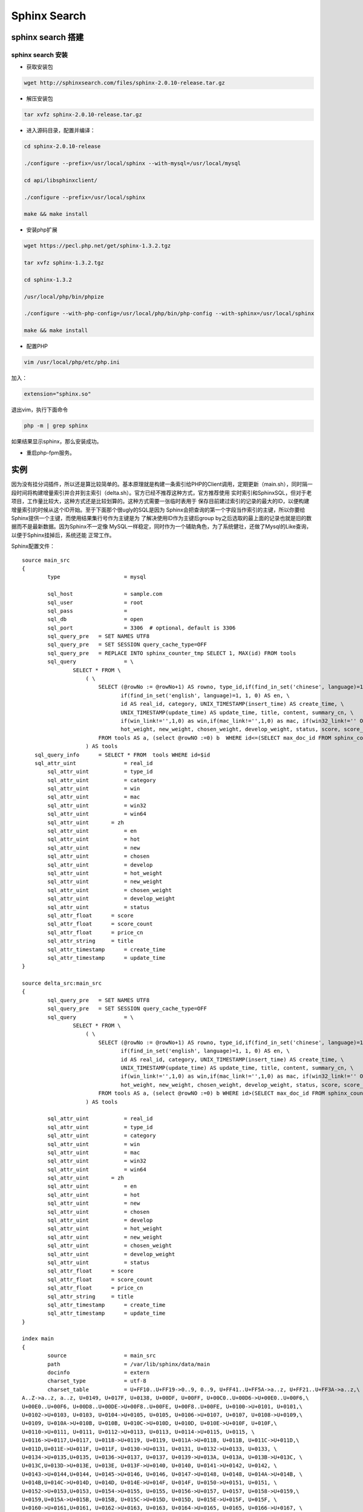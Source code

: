=====================
Sphinx Search
=====================

----------------------
sphinx search 搭建
----------------------

sphinx search 安装
========================

- 获取安装包

.. code-block:: sh

		wget http://sphinxsearch.com/files/sphinx-2.0.10-release.tar.gz

- 解压安装包

.. code-block:: sh

		tar xvfz sphinx-2.0.10-release.tar.gz

- 进入源码目录，配置并编译：

.. code-block:: sh

		cd sphinx-2.0.10-release

		./configure --prefix=/usr/local/sphinx --with-mysql=/usr/local/mysql

		cd api/libsphinxclient/

		./configure --prefix=/usr/local/sphinx

		make && make install

- 安装php扩展

.. code-block:: sh

		wget https://pecl.php.net/get/sphinx-1.3.2.tgz

		tar xvfz sphinx-1.3.2.tgz

		cd sphinx-1.3.2

		/usr/local/php/bin/phpize

		./configure --with-php-config=/usr/local/php/bin/php-config --with-sphinx=/usr/local/sphinx

		make && make install

- 配置PHP

.. code-block:: sh

		vim /usr/local/php/etc/php.ini

加入：

.. code-block:: sh

		extension="sphinx.so"

退出vim，执行下面命令

.. code-block:: sh

		php -m | grep sphinx

如果结果显示sphinx，那么安装成功。

- 重启php-fpm服务。


-------------------------------------
实例
-------------------------------------

因为没有挂分词插件，所以还是算比较简单的。基本原理就是构建一条索引给PHP的Client调用，定期更新（main.sh），同时隔一段时间将构建增量索引并合并到主索引（delta.sh）。官方已经不推荐这种方式，官方推荐使用
实时索引和SphinxSQL，但对于老项目，工作量比较大，这种方式还是比较划算的。这种方式需要一张临时表用于
保存目前建过索引的记录的最大的ID，以便构建增量索引的时候从这个ID开始。至于下面那个很ugly的SQL是因为
Sphinx会把查询的第一个字段当作索引的主键，所以你要给Sphinx提供一个主键，而使用结果集行号作为主键是为
了解决使用ID作为主键后group by之后选取的最上面的记录也就是旧的数据而不是最新数据。因为Sphinx不一定像
MySQL一样稳定，同时作为一个辅助角色，为了系统健壮，还做了Mysql的Like查询，以便于Sphinx挂掉后，系统还能
正常工作。


Sphinx配置文件：
::

	source main_src
	{
		type			= mysql

		sql_host		= sample.com
		sql_user		= root
		sql_pass		= 
		sql_db			= open
		sql_port		= 3306	# optional, default is 3306
		sql_query_pre   = SET NAMES UTF8
		sql_query_pre   = SET SESSION query_cache_type=OFF
		sql_query_pre   = REPLACE INTO sphinx_counter_tmp SELECT 1, MAX(id) FROM tools
		sql_query		= \
			SELECT * FROM \
			    ( \
			        SELECT (@rowNo := @rowNo+1) AS rowno, type_id,if(find_in_set('chinese', language)=1, 1, 0) AS zh, \
			               if(find_in_set('english', language)=1, 1, 0) AS en, \
			               id AS real_id, category, UNIX_TIMESTAMP(insert_time) AS create_time, \
			               UNIX_TIMESTAMP(update_time) AS update_time, title, content, summary_cn, \
			               if(win_link!='',1,0) as win,if(mac_link!='',1,0) as mac, if(win32_link!='' OR win_link!='',1,0) as win32, if(win64_link!='' OR win_link!='',1,0) as win64, hot, new, chosen, develop, \
			               hot_weight, new_weight, chosen_weight, develop_weight, status, score, score_count, price_cn \
			        FROM tools AS a, (select @rowNO :=0) b  WHERE id<=(SELECT max_doc_id FROM sphinx_counter_tmp WHERE counter_id=1) ORDER BY type_id, tools_version DESC \
			    ) AS tools
	    sql_query_info      = SELECT * FROM  tools WHERE id=$id
	    sql_attr_uint		= real_id
		sql_attr_uint		= type_id
		sql_attr_uint		= category
		sql_attr_uint		= win
		sql_attr_uint		= mac
		sql_attr_uint		= win32
		sql_attr_uint		= win64
		sql_attr_uint       = zh
		sql_attr_uint		= en
		sql_attr_uint		= hot
		sql_attr_uint		= new
		sql_attr_uint		= chosen
		sql_attr_uint		= develop
		sql_attr_uint		= hot_weight
		sql_attr_uint		= new_weight
		sql_attr_uint		= chosen_weight
		sql_attr_uint		= develop_weight
		sql_attr_uint		= status
		sql_attr_float      = score
		sql_attr_float      = score_count
		sql_attr_float      = price_cn
		sql_attr_string     = title
		sql_attr_timestamp	= create_time
		sql_attr_timestamp	= update_time
	}

	source delta_src:main_src
	{
		sql_query_pre   = SET NAMES UTF8
		sql_query_pre   = SET SESSION query_cache_type=OFF
		sql_query		= \
			SELECT * FROM \
			    ( \
			        SELECT (@rowNo := @rowNo+1) AS rowno, type_id,if(find_in_set('chinese', language)=1, 1, 0) AS zh, \
			               if(find_in_set('english', language)=1, 1, 0) AS en, \
			               id AS real_id, category, UNIX_TIMESTAMP(insert_time) AS create_time, \
			               UNIX_TIMESTAMP(update_time) AS update_time, title, content, summary_cn, \
			               if(win_link!='',1,0) as win,if(mac_link!='',1,0) as mac, if(win32_link!='' OR win_link!='',1,0) as win32, if(win64_link!='' OR win_link!='',1,0) as win64, hot, new, chosen, develop, \
			               hot_weight, new_weight, chosen_weight, develop_weight, status, score, score_count, price_cn \
			        FROM tools AS a, (select @rowNO :=0) b WHERE id>(SELECT max_doc_id FROM sphinx_counter_tmp WHERE counter_id=1) ORDER BY type_id, tools_version DESC \
			    ) AS tools

		sql_attr_uint		= real_id
		sql_attr_uint		= type_id
		sql_attr_uint		= category
		sql_attr_uint		= win
		sql_attr_uint		= mac
		sql_attr_uint		= win32
		sql_attr_uint		= win64
		sql_attr_uint       = zh
		sql_attr_uint		= en
		sql_attr_uint		= hot
		sql_attr_uint		= new
		sql_attr_uint		= chosen
		sql_attr_uint		= develop
		sql_attr_uint		= hot_weight
		sql_attr_uint		= new_weight
		sql_attr_uint		= chosen_weight
		sql_attr_uint		= develop_weight
		sql_attr_uint		= status
		sql_attr_float      = score
		sql_attr_float      = score_count
		sql_attr_float      = price_cn
		sql_attr_string     = title
		sql_attr_timestamp	= create_time
		sql_attr_timestamp	= update_time
	}

	index main
	{
		source			= main_src
		path			= /var/lib/sphinx/data/main
		docinfo			= extern
		charset_type		= utf-8
		charset_table           = U+FF10..U+FF19->0..9, 0..9, U+FF41..U+FF5A->a..z, U+FF21..U+FF3A->a..z,\
	A..Z->a..z, a..z, U+0149, U+017F, U+0138, U+00DF, U+00FF, U+00C0..U+00D6->U+00E0..U+00F6,\
	U+00E0..U+00F6, U+00D8..U+00DE->U+00F8..U+00FE, U+00F8..U+00FE, U+0100->U+0101, U+0101,\
	U+0102->U+0103, U+0103, U+0104->U+0105, U+0105, U+0106->U+0107, U+0107, U+0108->U+0109,\
	U+0109, U+010A->U+010B, U+010B, U+010C->U+010D, U+010D, U+010E->U+010F, U+010F,\
	U+0110->U+0111, U+0111, U+0112->U+0113, U+0113, U+0114->U+0115, U+0115, \
	U+0116->U+0117,U+0117, U+0118->U+0119, U+0119, U+011A->U+011B, U+011B, U+011C->U+011D,\
	U+011D,U+011E->U+011F, U+011F, U+0130->U+0131, U+0131, U+0132->U+0133, U+0133, \
	U+0134->U+0135,U+0135, U+0136->U+0137, U+0137, U+0139->U+013A, U+013A, U+013B->U+013C, \
	U+013C,U+013D->U+013E, U+013E, U+013F->U+0140, U+0140, U+0141->U+0142, U+0142, \
	U+0143->U+0144,U+0144, U+0145->U+0146, U+0146, U+0147->U+0148, U+0148, U+014A->U+014B, \
	U+014B,U+014C->U+014D, U+014D, U+014E->U+014F, U+014F, U+0150->U+0151, U+0151, \
	U+0152->U+0153,U+0153, U+0154->U+0155, U+0155, U+0156->U+0157, U+0157, U+0158->U+0159,\
	U+0159,U+015A->U+015B, U+015B, U+015C->U+015D, U+015D, U+015E->U+015F, U+015F, \
	U+0160->U+0161,U+0161, U+0162->U+0163, U+0163, U+0164->U+0165, U+0165, U+0166->U+0167, \
	U+0167,U+0168->U+0169, U+0169, U+016A->U+016B, U+016B, U+016C->U+016D, U+016D, \
	U+016E->U+016F,U+016F, U+0170->U+0171, U+0171, U+0172->U+0173, U+0173, U+0174->U+0175,\
	U+0175,U+0176->U+0177, U+0177, U+0178->U+00FF, U+00FF, U+0179->U+017A, U+017A, \
	U+017B->U+017C,U+017C, U+017D->U+017E, U+017E, U+0410..U+042F->U+0430..U+044F, \
	U+0430..U+044F,U+05D0..U+05EA, U+0531..U+0556->U+0561..U+0586, U+0561..U+0587, \
	U+0621..U+063A, U+01B9,U+01BF, U+0640..U+064A, U+0660..U+0669, U+066E, U+066F, \
	U+0671..U+06D3, U+06F0..U+06FF,U+0904..U+0939, U+0958..U+095F, U+0960..U+0963, \
	U+0966..U+096F, U+097B..U+097F,U+0985..U+09B9, U+09CE, U+09DC..U+09E3, U+09E6..U+09EF, \
	U+0A05..U+0A39, U+0A59..U+0A5E,U+0A66..U+0A6F, U+0A85..U+0AB9, U+0AE0..U+0AE3, \
	U+0AE6..U+0AEF, U+0B05..U+0B39,U+0B5C..U+0B61, U+0B66..U+0B6F, U+0B71, U+0B85..U+0BB9, \
	U+0BE6..U+0BF2, U+0C05..U+0C39,U+0C66..U+0C6F, U+0C85..U+0CB9, U+0CDE..U+0CE3, \
	U+0CE6..U+0CEF, U+0D05..U+0D39, U+0D60,U+0D61, U+0D66..U+0D6F, U+0D85..U+0DC6, \
	U+1900..U+1938, U+1946..U+194F, U+A800..U+A805,U+A807..U+A822, U+0386->U+03B1, \
	U+03AC->U+03B1, U+0388->U+03B5, U+03AD->U+03B5,U+0389->U+03B7, U+03AE->U+03B7, \
	U+038A->U+03B9, U+0390->U+03B9, U+03AA->U+03B9,U+03AF->U+03B9, U+03CA->U+03B9, \
	U+038C->U+03BF, U+03CC->U+03BF, U+038E->U+03C5,U+03AB->U+03C5, U+03B0->U+03C5, \
	U+03CB->U+03C5, U+03CD->U+03C5, U+038F->U+03C9,U+03CE->U+03C9, U+03C2->U+03C3, \
	U+0391..U+03A1->U+03B1..U+03C1,U+03A3..U+03A9->U+03C3..U+03C9, U+03B1..U+03C1, \
	U+03C3..U+03C9, U+0E01..U+0E2E,U+0E30..U+0E3A, U+0E40..U+0E45, U+0E47, U+0E50..U+0E59, \
	U+A000..U+A48F, U+4E00..U+9FBF,U+3400..U+4DBF, U+20000..U+2A6DF, U+F900..U+FAFF, \
	U+2F800..U+2FA1F, U+2E80..U+2EFF,U+2F00..U+2FDF, U+3100..U+312F, U+31A0..U+31BF, \
	U+3040..U+309F, U+30A0..U+30FF,U+31F0..U+31FF, U+AC00..U+D7AF, U+1100..U+11FF, \
	U+3130..U+318F, U+A000..U+A48F,U+A490..U+A4CF
		min_prefix_len = 0
		min_infix_len = 1
		ngram_len = 1
	}

	index delta:main
	{
		source			= delta_src
		path			= /var/lib/sphinx/data/delta
		docinfo			= extern
		charset_type		= utf-8
		charset_table           = U+FF10..U+FF19->0..9, 0..9, U+FF41..U+FF5A->a..z, U+FF21..U+FF3A->a..z,\
	A..Z->a..z, a..z, U+0149, U+017F, U+0138, U+00DF, U+00FF, U+00C0..U+00D6->U+00E0..U+00F6,\
	U+00E0..U+00F6, U+00D8..U+00DE->U+00F8..U+00FE, U+00F8..U+00FE, U+0100->U+0101, U+0101,\
	U+0102->U+0103, U+0103, U+0104->U+0105, U+0105, U+0106->U+0107, U+0107, U+0108->U+0109,\
	U+0109, U+010A->U+010B, U+010B, U+010C->U+010D, U+010D, U+010E->U+010F, U+010F,\
	U+0110->U+0111, U+0111, U+0112->U+0113, U+0113, U+0114->U+0115, U+0115, \
	U+0116->U+0117,U+0117, U+0118->U+0119, U+0119, U+011A->U+011B, U+011B, U+011C->U+011D,\
	U+011D,U+011E->U+011F, U+011F, U+0130->U+0131, U+0131, U+0132->U+0133, U+0133, \
	U+0134->U+0135,U+0135, U+0136->U+0137, U+0137, U+0139->U+013A, U+013A, U+013B->U+013C, \
	U+013C,U+013D->U+013E, U+013E, U+013F->U+0140, U+0140, U+0141->U+0142, U+0142, \
	U+0143->U+0144,U+0144, U+0145->U+0146, U+0146, U+0147->U+0148, U+0148, U+014A->U+014B, \
	U+014B,U+014C->U+014D, U+014D, U+014E->U+014F, U+014F, U+0150->U+0151, U+0151, \
	U+0152->U+0153,U+0153, U+0154->U+0155, U+0155, U+0156->U+0157, U+0157, U+0158->U+0159,\
	U+0159,U+015A->U+015B, U+015B, U+015C->U+015D, U+015D, U+015E->U+015F, U+015F, \
	U+0160->U+0161,U+0161, U+0162->U+0163, U+0163, U+0164->U+0165, U+0165, U+0166->U+0167, \
	U+0167,U+0168->U+0169, U+0169, U+016A->U+016B, U+016B, U+016C->U+016D, U+016D, \
	U+016E->U+016F,U+016F, U+0170->U+0171, U+0171, U+0172->U+0173, U+0173, U+0174->U+0175,\
	U+0175,U+0176->U+0177, U+0177, U+0178->U+00FF, U+00FF, U+0179->U+017A, U+017A, \
	U+017B->U+017C,U+017C, U+017D->U+017E, U+017E, U+0410..U+042F->U+0430..U+044F, \
	U+0430..U+044F,U+05D0..U+05EA, U+0531..U+0556->U+0561..U+0586, U+0561..U+0587, \
	U+0621..U+063A, U+01B9,U+01BF, U+0640..U+064A, U+0660..U+0669, U+066E, U+066F, \
	U+0671..U+06D3, U+06F0..U+06FF,U+0904..U+0939, U+0958..U+095F, U+0960..U+0963, \
	U+0966..U+096F, U+097B..U+097F,U+0985..U+09B9, U+09CE, U+09DC..U+09E3, U+09E6..U+09EF, \
	U+0A05..U+0A39, U+0A59..U+0A5E,U+0A66..U+0A6F, U+0A85..U+0AB9, U+0AE0..U+0AE3, \
	U+0AE6..U+0AEF, U+0B05..U+0B39,U+0B5C..U+0B61, U+0B66..U+0B6F, U+0B71, U+0B85..U+0BB9, \
	U+0BE6..U+0BF2, U+0C05..U+0C39,U+0C66..U+0C6F, U+0C85..U+0CB9, U+0CDE..U+0CE3, \
	U+0CE6..U+0CEF, U+0D05..U+0D39, U+0D60,U+0D61, U+0D66..U+0D6F, U+0D85..U+0DC6, \
	U+1900..U+1938, U+1946..U+194F, U+A800..U+A805,U+A807..U+A822, U+0386->U+03B1, \
	U+03AC->U+03B1, U+0388->U+03B5, U+03AD->U+03B5,U+0389->U+03B7, U+03AE->U+03B7, \
	U+038A->U+03B9, U+0390->U+03B9, U+03AA->U+03B9,U+03AF->U+03B9, U+03CA->U+03B9, \
	U+038C->U+03BF, U+03CC->U+03BF, U+038E->U+03C5,U+03AB->U+03C5, U+03B0->U+03C5, \
	U+03CB->U+03C5, U+03CD->U+03C5, U+038F->U+03C9,U+03CE->U+03C9, U+03C2->U+03C3, \
	U+0391..U+03A1->U+03B1..U+03C1,U+03A3..U+03A9->U+03C3..U+03C9, U+03B1..U+03C1, \
	U+03C3..U+03C9, U+0E01..U+0E2E,U+0E30..U+0E3A, U+0E40..U+0E45, U+0E47, U+0E50..U+0E59, \
	U+A000..U+A48F, U+4E00..U+9FBF,U+3400..U+4DBF, U+20000..U+2A6DF, U+F900..U+FAFF, \
	U+2F800..U+2FA1F, U+2E80..U+2EFF,U+2F00..U+2FDF, U+3100..U+312F, U+31A0..U+31BF, \
	U+3040..U+309F, U+30A0..U+30FF,U+31F0..U+31FF, U+AC00..U+D7AF, U+1100..U+11FF, \
	U+3130..U+318F, U+A000..U+A48F,U+A490..U+A4CF
		min_prefix_len = 0
		min_infix_len = 1
		ngram_len = 1
	}

	indexer
	{
		mem_limit		= 256M
	}


	searchd
	{
		listen			= 9312
		listen			= 9306:mysql41
		log				= /var/log/sphinx/searchd.log
		query_log		= /var/log/sphinx/query.log
		read_timeout	= 1
		max_children	= 30
		pid_file		= /var/run/sphinx/searchd.pid
		max_matches		= 1000
		seamless_rotate	= 1
		preopen_indexes	= 1
		unlink_old		= 1
		workers			= threads # for RT to work
		binlog_path		= /var/lib/sphinx/data
		compat_sphinxql_magics=0
	}


main.sh

.. code-block:: sh

	#!/bin/bash
	/usr/local/sphinx/bin/indexer main -c /usr/local/sphinx/etc/sphinx.conf --rotate >> /var/log/sphinx/main.log

delta.sh

.. code-block:: sh

	#!/bin/bash
	/usr/local/sphinx/bin/indexer delta -c /usr/local/sphinx/etc/sphinx.conf --rotate >> /var/log/sphinx/delta.log
	/usr/local/sphinx/bin/indexer --merge main delta -c /usr/local/sphinx/etc/sphinx.conf --rotate >> /var/log/sphinx/delta.log

searcher.php

.. code-block:: php

	<?php

	/**
	 * Class Search_model
	 */
	class Searcher extends CI_Model{


	    /**
	     * @var SphinxClient
	     */
	    private $sphinx;

	    /**
	     *
	     */
	    public function __construct(){
	        parent::__construct();
	        //if Sphinx php extension is installed use sphinx for search
	        if(class_exists('SphinxClient')){
	            $this->sphinx = new SphinxClient();
	            //connect to sphinx server
	            $this->sphinx->setServer(
	            	$this->config->item('sphinx')['host'], 
	            	$this->config->item('sphinx')['port']
	            );
	            $this->sphinx->setMaxQueryTime(
	            	$this->config->item('sphinx')['max_query_time']
	            );
	            //if the sphinx server is gone after 3s the connect shut down
	            $this->sphinx->setConnectTimeout(3);
	            $this->sphinx->setMatchMode(SPH_MATCH_EXTENDED2);
	        }
	    }

	    
	    /**
	     * search in sphinx index, then use find_in_set get data in mysql, different from like way, 
	     *	it has a 1000 default limit
	     *
	     * @param $language
	     * @param $platform
	     * @param $keyword
	     * @param $category
	     * @param $start
	     * @param $limit
	     *
	     * @return array
	     */
	    public function search_in_sphinx($language, $platform,$keyword, $category, $start, $limit){
	        if($keyword==''){
	            return ;
	        }
	        $platform = strtolower($platform);
	        //is available or not
	        $this->sphinx->setFilter('status', array(1));
	        //win or mac?
	        if(in_array($platform, array('win', 'mac', 'win32', 'win64'))){
	            $this->sphinx->setFilter($platform, array(1));
	        }
	        //zh or en?
	        $this->sphinx->setFilter($language, array(1));
	        if($category!=0){
	            $this->sphinx->setFilter(
		            'category',
		            array_merge(array($category), 
		            (array)$this->get_cat_sons($category, FALSE))
	            );
	        }
	        //set group by type_id
	        $this->sphinx->setGroupBy(
	        	'type_id', 
	        	SPH_GROUPBY_ATTR, 
	        	'hot DESC, 
	        	new DESC, 
	        	update_time DESC, 
	        	head'
	        );
	        $this->sphinx->setRankingMode(SPH_RANK_NONE);
	        //set limit , max is 1000, if is 0 then you will get nothing
	        $this->sphinx->setLimits($start, $limit, 1000);
	        $this->sphinx->setArrayResult(True);
	        //fetch in main index
	        $result = $this->sphinx->query($keyword, 'main');
	        //get real_id from result, the id in sphinx is the row number of the mysql result
	        $ids = array();
	        foreach($result['matches'] as $val){
	            $ids[] = $val['attrs']['real_id'];
	        }
	        if(count($ids)<1){
	            return ;
	        }
	        $data = array();
	        $data['total'] = $result['total'];

	        //get the final result from mysql server
	        $sql = ' SELECT * FROM table_name
	                 WHERE `id` in ('.join(',', $ids).')  
	                 ORDER BY field(id, '.join(',', $ids).') ';
	        $data['data'] = $this->db->query($sql)->result_array();
	        return $data;
	    }    

	}